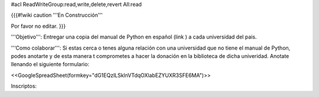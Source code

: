 #acl ReadWriteGroup:read,write,delete,revert All:read

{{{#!wiki caution
'''En Construcción'''

Por favor no editar.
}}}

'''Objetivo''': Entregar una copia del manual de Python en español (link ) a cada universidad del pais.

'''Como colaborar''': Si estas cerca o tenes alguna relación con una universidad que no tiene el manual de Python, podes anotarte y de esta manera t comprometes a hacer la donación en la biblioteca de dicha univeridad. Anotate llenando el siguiente formulario:

<<GoogleSpreadSheet(formkey="dG1EQzlLSklnVTdqOXlabEZYUXR3SFE6MA")>>

Inscriptos:
